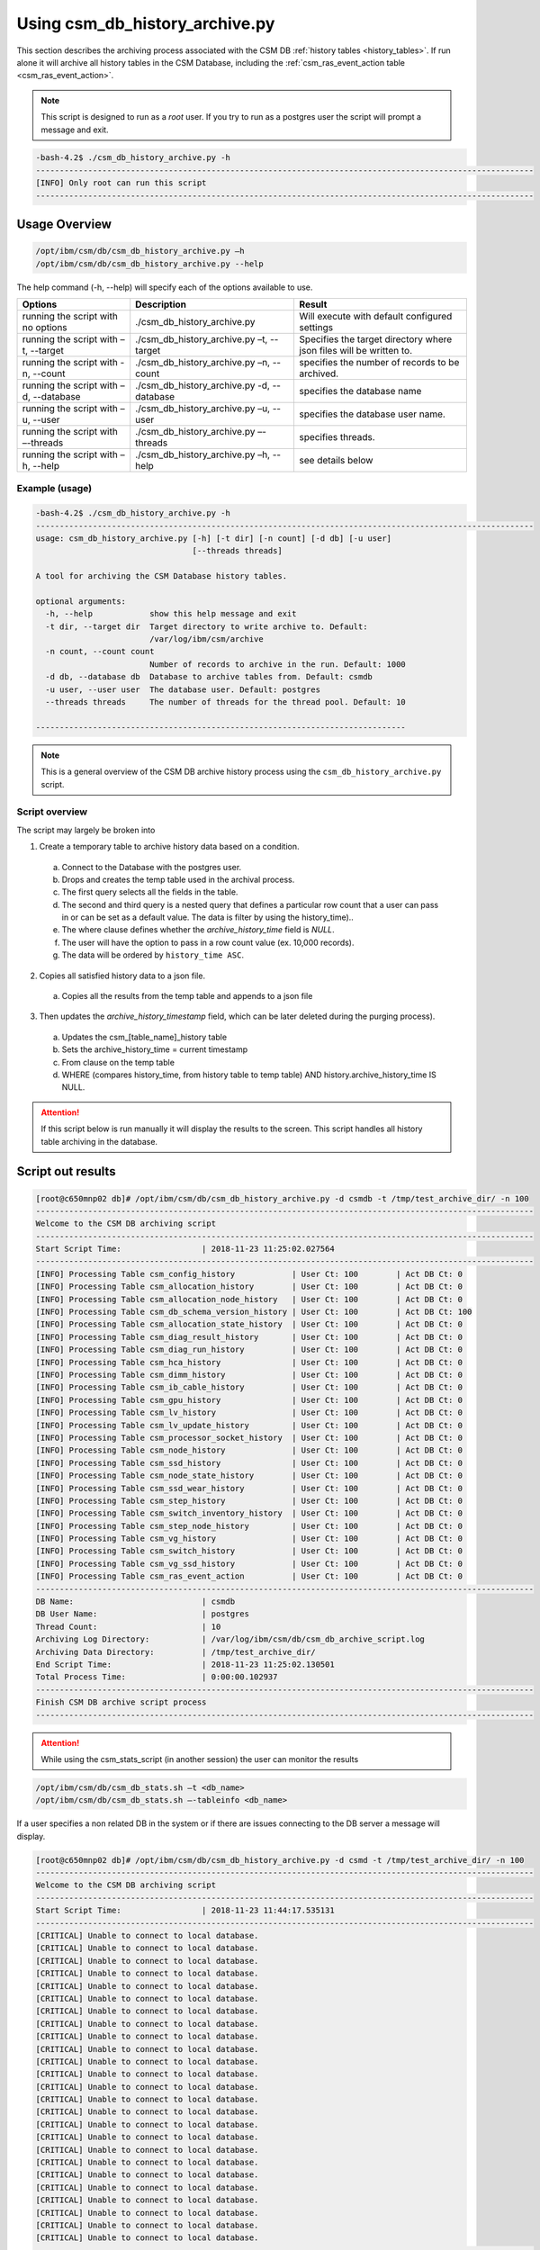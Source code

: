 Using csm_db_history_archive.py
===============================

This section describes the archiving process associated with the CSM DB :ref:`history tables <history_tables>`.
If run alone it will archive all history tables in the CSM Database, including the 
:ref:`csm_ras_event_action table <csm_ras_event_action>`.

.. note:: This script is designed to run as a `root` user. If you try to run as a postgres user the script will prompt a message and exit.

.. code-block:: bash

 -bash-4.2$ ./csm_db_history_archive.py -h
 ---------------------------------------------------------------------------------------------------------
 [INFO] Only root can run this script
 ---------------------------------------------------------------------------------------------------------

Usage Overview
--------------

.. code-block:: bash

 /opt/ibm/csm/db/csm_db_history_archive.py –h
 /opt/ibm/csm/db/csm_db_history_archive.py --help

The help command (-h, --help) will specify each of the options available to use.

+------------------------------------+--------------------------------------------+-------------------------------------------+
|               Options              |                 Description                |                   Result                  |
+====================================+============================================+===========================================+
| running the script with no options | ./csm_db_history_archive.py                | Will execute with default configured      |
|                                    |                                            | settings                                  |
+------------------------------------+--------------------------------------------+-------------------------------------------+
| running the script with            | ./csm_db_history_archive.py –t, --target   | Specifies the target directory where      |
| –t, --target                       |                                            | json files will be written to.            |
+------------------------------------+--------------------------------------------+-------------------------------------------+
| running the script with            | ./csm_db_history_archive.py –n, --count    | specifies the number of records to be     |
| -n, --count                        |                                            | archived.                                 |
+------------------------------------+--------------------------------------------+-------------------------------------------+
| running the script with            | ./csm_db_history_archive.py -d, --database | specifies the database name               |
| –d, --database                     |                                            |                                           |
+------------------------------------+--------------------------------------------+-------------------------------------------+
| running the script with            | ./csm_db_history_archive.py –u, --user     | specifies the database user name.         |
| –u, --user                         |                                            |                                           |
+------------------------------------+--------------------------------------------+-------------------------------------------+
| running the script with            | ./csm_db_history_archive.py –-threads      | specifies threads.                        |
| –-threads                          |                                            |                                           |
+------------------------------------+--------------------------------------------+-------------------------------------------+
| running the script with            | ./csm_db_history_archive.py –h, --help     | see details below                         |
| –h, --help                         |                                            |                                           |
+------------------------------------+--------------------------------------------+-------------------------------------------+

Example (usage)
^^^^^^^^^^^^^^^

.. code-block:: bash

 -bash-4.2$ ./csm_db_history_archive.py -h
 ---------------------------------------------------------------------------------------------------------
 usage: csm_db_history_archive.py [-h] [-t dir] [-n count] [-d db] [-u user]
                                  [--threads threads]
 
 A tool for archiving the CSM Database history tables.
 
 optional arguments:
   -h, --help            show this help message and exit
   -t dir, --target dir  Target directory to write archive to. Default:
                         /var/log/ibm/csm/archive
   -n count, --count count
                         Number of records to archive in the run. Default: 1000
   -d db, --database db  Database to archive tables from. Default: csmdb
   -u user, --user user  The database user. Default: postgres
   --threads threads     The number of threads for the thread pool. Default: 10
 
 ------------------------------------------------------------------------------

.. note:: This is a general overview of the CSM DB archive history process using the ``csm_db_history_archive.py`` script.

Script overview
^^^^^^^^^^^^^^^
The script may largely be broken into 

1. Create a temporary table to archive history data based on a condition.

  a. Connect to the Database with the postgres user.
  #. Drops and creates the temp table used in the archival process.
  #. The first query selects all the fields in the table.
  #. The second and third query is a nested query that defines a particular row count that a user can pass in or can be set as a default value. The data is filter by using the history_time)..
  #. The where clause defines whether the *archive_history_time* field is *NULL*.
  #. The user will have the option to pass in a row count value (ex. 10,000 records).
  #. The data will be ordered by ``history_time ASC``.

2. Copies all satisfied history data to a json file.
  
  a. Copies all the results from the temp table and appends to a json file

3. Then updates the *archive_history_timestamp* field, which can be later deleted during the purging process).

  a. Updates the csm_[table_name]_history table
  #. Sets the archive_history_time = current timestamp
  #. From clause on the temp table
  #. WHERE (compares history_time, from history table to temp table) AND history.archive_history_time IS NULL.


.. attention:: If this script below is run manually it will display the results to the screen.  
    This script handles all history table archiving in the database.

Script out results
------------------

.. code-block:: bash

 [root@c650mnp02 db]# /opt/ibm/csm/db/csm_db_history_archive.py -d csmdb -t /tmp/test_archive_dir/ -n 100
 ---------------------------------------------------------------------------------------------------------
 Welcome to the CSM DB archiving script
 ---------------------------------------------------------------------------------------------------------
 Start Script Time:                 | 2018-11-23 11:25:02.027564
 ---------------------------------------------------------------------------------------------------------
 [INFO] Processing Table csm_config_history            | User Ct: 100        | Act DB Ct: 0
 [INFO] Processing Table csm_allocation_history        | User Ct: 100        | Act DB Ct: 0
 [INFO] Processing Table csm_allocation_node_history   | User Ct: 100        | Act DB Ct: 0
 [INFO] Processing Table csm_db_schema_version_history | User Ct: 100        | Act DB Ct: 100
 [INFO] Processing Table csm_allocation_state_history  | User Ct: 100        | Act DB Ct: 0
 [INFO] Processing Table csm_diag_result_history       | User Ct: 100        | Act DB Ct: 0
 [INFO] Processing Table csm_diag_run_history          | User Ct: 100        | Act DB Ct: 0
 [INFO] Processing Table csm_hca_history               | User Ct: 100        | Act DB Ct: 0
 [INFO] Processing Table csm_dimm_history              | User Ct: 100        | Act DB Ct: 0
 [INFO] Processing Table csm_ib_cable_history          | User Ct: 100        | Act DB Ct: 0
 [INFO] Processing Table csm_gpu_history               | User Ct: 100        | Act DB Ct: 0
 [INFO] Processing Table csm_lv_history                | User Ct: 100        | Act DB Ct: 0
 [INFO] Processing Table csm_lv_update_history         | User Ct: 100        | Act DB Ct: 0
 [INFO] Processing Table csm_processor_socket_history  | User Ct: 100        | Act DB Ct: 0
 [INFO] Processing Table csm_node_history              | User Ct: 100        | Act DB Ct: 0
 [INFO] Processing Table csm_ssd_history               | User Ct: 100        | Act DB Ct: 0
 [INFO] Processing Table csm_node_state_history        | User Ct: 100        | Act DB Ct: 0
 [INFO] Processing Table csm_ssd_wear_history          | User Ct: 100        | Act DB Ct: 0
 [INFO] Processing Table csm_step_history              | User Ct: 100        | Act DB Ct: 0
 [INFO] Processing Table csm_switch_inventory_history  | User Ct: 100        | Act DB Ct: 0
 [INFO] Processing Table csm_step_node_history         | User Ct: 100        | Act DB Ct: 0
 [INFO] Processing Table csm_vg_history                | User Ct: 100        | Act DB Ct: 0
 [INFO] Processing Table csm_switch_history            | User Ct: 100        | Act DB Ct: 0
 [INFO] Processing Table csm_vg_ssd_history            | User Ct: 100        | Act DB Ct: 0
 [INFO] Processing Table csm_ras_event_action          | User Ct: 100        | Act DB Ct: 0
 ---------------------------------------------------------------------------------------------------------
 DB Name:                           | csmdb
 DB User Name:                      | postgres
 Thread Count:                      | 10
 Archiving Log Directory:           | /var/log/ibm/csm/db/csm_db_archive_script.log
 Archiving Data Directory:          | /tmp/test_archive_dir/
 End Script Time:                   | 2018-11-23 11:25:02.130501
 Total Process Time:                | 0:00:00.102937
 ---------------------------------------------------------------------------------------------------------
 Finish CSM DB archive script process
 ---------------------------------------------------------------------------------------------------------

.. attention:: While using the csm_stats_script (in another session) the user can monitor the results

.. code-block:: bash

 /opt/ibm/csm/db/csm_db_stats.sh –t <db_name>
 /opt/ibm/csm/db/csm_db_stats.sh –-tableinfo <db_name>

If a user specifies a non related DB in the system or if there are issues connecting to the DB server a message will display.

.. code-block:: bash

 [root@c650mnp02 db]# /opt/ibm/csm/db/csm_db_history_archive.py -d csmd -t /tmp/test_archive_dir/ -n 100
 ---------------------------------------------------------------------------------------------------------
 Welcome to the CSM DB archiving script
 ---------------------------------------------------------------------------------------------------------
 Start Script Time:                 | 2018-11-23 11:44:17.535131
 ---------------------------------------------------------------------------------------------------------
 [CRITICAL] Unable to connect to local database.
 [CRITICAL] Unable to connect to local database.
 [CRITICAL] Unable to connect to local database.
 [CRITICAL] Unable to connect to local database.
 [CRITICAL] Unable to connect to local database.
 [CRITICAL] Unable to connect to local database.
 [CRITICAL] Unable to connect to local database.
 [CRITICAL] Unable to connect to local database.
 [CRITICAL] Unable to connect to local database.
 [CRITICAL] Unable to connect to local database.
 [CRITICAL] Unable to connect to local database.
 [CRITICAL] Unable to connect to local database.
 [CRITICAL] Unable to connect to local database.
 [CRITICAL] Unable to connect to local database.
 [CRITICAL] Unable to connect to local database.
 [CRITICAL] Unable to connect to local database.
 [CRITICAL] Unable to connect to local database.
 [CRITICAL] Unable to connect to local database.
 [CRITICAL] Unable to connect to local database.
 [CRITICAL] Unable to connect to local database.
 [CRITICAL] Unable to connect to local database.
 [CRITICAL] Unable to connect to local database.
 [CRITICAL] Unable to connect to local database.
 [CRITICAL] Unable to connect to local database.
 [CRITICAL] Unable to connect to local database.
 ---------------------------------------------------------------------------------------------------------
 DB Name:                           | csmd
 DB User Name:                      | postgres
 Thread Count:                      | 10
 Archiving Log Directory:           | /var/log/ibm/csm/db/csm_db_archive_script.log
 Archiving Data Directory:          | /tmp/test_archive_dir/
 End Script Time:                   | 2018-11-23 11:44:17.574674
 Total Process Time:                | 0:00:00.039543
 ---------------------------------------------------------------------------------------------------------
 Finish CSM DB archive script process
 ---------------------------------------------------------------------------------------------------------

.. note:: Directory: Currently the scripts are setup to archive the results in a specified directory.

The history table data will be archived in a `.json` file format and in the specified or default directory:
``csm_allocation_history.archive.2018-11-23.json``

The history table log file will be in a `.log` file format and in the default directory:
``/var/log/ibm/csm/db/csm_db_archive_script.log``
